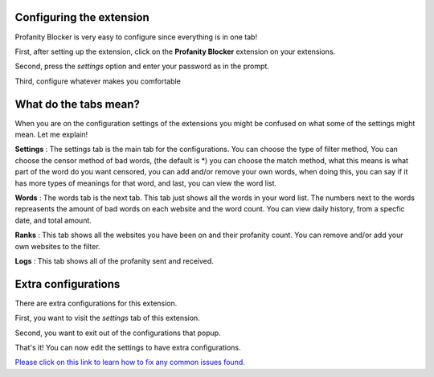 
Configuring the extension
========
Profanity Blocker is very easy to configure since everything is in one tab!

First, after setting up the extension, click on the **Profanity Blocker** extension on your extensions.

Second, press the `settings` option and enter your password as in the prompt.

Third, configure whatever makes you comfortable 


What do the tabs mean?
========
When you are on the configuration settings of the extensions you might be confused on what some of the settings might mean. Let me explain!

**Settings** : The settings tab is the main tab for the configurations. You can choose the type of filter method, 
You can choose the censor method of bad words, (the default is *) you can choose the match method, what this means is what part of the word do you want censored, 
you can add and/or remove your own words, when doing this, you can say if it has more types of meanings for that word, and last, you can view the word list.

**Words** : The words tab is the next tab. This tab just shows all the words in your word list. The numbers next to the words repreasents the amount of bad words 
on each website and the word count. You can view daily history, from a specfic date, and total amount.

**Ranks** : This tab shows all the websites you have been on and their profanity count. You can remove and/or add your own websites to the filter.

**Logs** : This tab shows all of the profanity sent and received.



Extra configurations
========
There are extra configurations for this extension.

First, you want to visit the `settings` tab of this extension.

Second, you want to exit out of the configurations that popup.

That's it! You can now edit the settings to have extra configurations.


`Please click on this link to learn how to fix any common issues found. <https://github.com/User319183/Profanity-Blocker_Extension.Docs/blob/main/common_issues.rst>`_